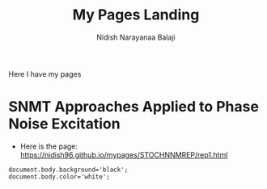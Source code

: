 #+title: My Pages Landing
#+author: Nidish Narayanaa Balaji

Here I have my pages

* SNMT Approaches Applied to Phase Noise Excitation
+ Here is the page: [[https://nidish96.github.io/mypages/STOCHNNMREP/rep1.html]]

#+begin_src inline-js
  document.body.background='black';
  document.body.color='white';
#+end_src  
